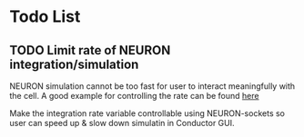 * Todo List

** TODO Limit rate of NEURON integration/simulation

NEURON simulation cannot be too fast for user to interact meaningfully with the cell.
A good example for controlling the rate can be found [[https://github.com/bcumming/nbench/blob/master/benchmarks/bench_cell/neuron/bench.mod][here]]

Make the integration rate variable controllable using NEURON-sockets so user can speed up & slow down simulatin in Conductor GUI.
